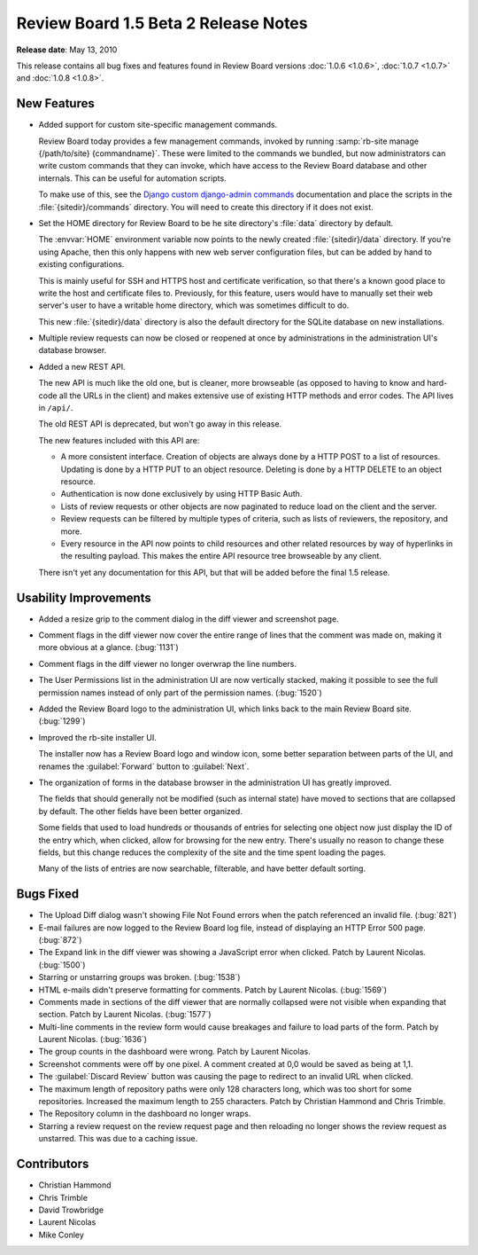 =====================================
Review Board 1.5 Beta 2 Release Notes
=====================================

**Release date**: May 13, 2010


This release contains all bug fixes and features found in
Review Board versions :doc:`1.0.6 <1.0.6>`, :doc:`1.0.7 <1.0.7>` and
:doc:`1.0.8 <1.0.8>`.


New Features
============

* Added support for custom site-specific management commands.

  Review Board today provides a few management commands, invoked by
  running :samp:`rb-site manage {/path/to/site} {commandname}`. These
  were limited to the commands we bundled, but now administrators can
  write custom commands that they can invoke, which have access to the
  Review Board database and other internals. This can be useful for
  automation scripts.

  To make use of this, see the `Django custom django-admin commands`_
  documentation and place the scripts in the :file:`{sitedir}/commands`
  directory. You will need to create this directory if
  it does not exist.

.. _`Django custom django-admin commands`:
   http://docs.djangoproject.com/en/dev/howto/custom-management-commands/

* Set the HOME directory for Review Board to be he site directory's
  :file:`data` directory by default.

  The :envvar:`HOME` environment variable now points to the newly created
  :file:`{sitedir}/data` directory. If you're using Apache, then this only
  happens with new web server configuration files, but can be added by hand
  to existing configurations.

  This is mainly useful for SSH and HTTPS host and certificate verification,
  so that there's a known good place to write the host and certificate files
  to. Previously, for this feature, users would have to manually set their
  web server's user to have a writable home directory, which was sometimes
  difficult to do.

  This new :file:`{sitedir}/data` directory is also the default directory for
  the SQLite database on new installations.

* Multiple review requests can now be closed or reopened at once by
  administrations in the administration UI's database browser.

* Added a new REST API.

  The new API is much like the old one, but is cleaner, more browseable
  (as opposed to having to know and hard-code all the URLs in the client)
  and makes extensive use of existing HTTP methods and error codes. The API
  lives in ``/api/``.

  The old REST API is deprecated, but won't go away in this release.

  The new features included with this API are:

  * A more consistent interface. Creation of objects are always done by a
    HTTP POST to a list of resources. Updating is done by a HTTP PUT to an
    object resource. Deleting is done by a HTTP DELETE to an object
    resource.
  * Authentication is now done exclusively by using HTTP Basic Auth.
  * Lists of review requests or other objects are now paginated to reduce
    load on the client and the server.
  * Review requests can be filtered by multiple types of criteria, such as
    lists of reviewers, the repository, and more.
  * Every resource in the API now points to child resources and other related
    resources by way of hyperlinks in the resulting payload. This makes the
    entire API resource tree browseable by any client.

  There isn't yet any documentation for this API, but that will be added
  before the final 1.5 release.


Usability Improvements
======================

* Added a resize grip to the comment dialog in the diff viewer and screenshot
  page.

* Comment flags in the diff viewer now cover the entire range of lines that the
  comment was made on, making it more obvious at a glance. (:bug:`1131`)

* Comment flags in the diff viewer no longer overwrap the line numbers.

* The User Permissions list in the administration UI are now vertically
  stacked, making it possible to see the full permission names instead of
  only part of the permission names. (:bug:`1520`)

* Added the Review Board logo to the administration UI, which links back to
  the main Review Board site. (:bug:`1299`)

* Improved the rb-site installer UI.

  The installer now has a Review Board logo and window icon, some better
  separation between parts of the UI, and renames the :guilabel:`Forward`
  button to :guilabel:`Next`.

* The organization of forms in the database browser in the administration
  UI has greatly improved.

  The fields that should generally not be modified (such as internal state)
  have moved to sections that are collapsed by default. The other fields have
  been better organized.

  Some fields that used to load hundreds or thousands of entries for selecting
  one object now just display the ID of the entry which, when clicked, allow
  for browsing for the new entry. There's usually no reason to change these
  fields, but this change reduces the complexity of the site and the time
  spent loading the pages.

  Many of the lists of entries are now searchable, filterable, and have better
  default sorting.


Bugs Fixed
==========

* The Upload Diff dialog wasn't showing File Not Found errors when the patch
  referenced an invalid file. (:bug:`821`)

* E-mail failures are now logged to the Review Board log file, instead of
  displaying an HTTP Error 500 page. (:bug:`872`)

* The Expand link in the diff viewer was showing a JavaScript error when
  clicked. Patch by Laurent Nicolas. (:bug:`1500`)

* Starring or unstarring groups was broken. (:bug:`1538`)

* HTML e-mails didn't preserve formatting for comments. Patch by Laurent
  Nicolas. (:bug:`1569`)

* Comments made in sections of the diff viewer that are normally collapsed
  were not visible when expanding that section. Patch by Laurent Nicolas.
  (:bug:`1577`)

* Multi-line comments in the review form would cause breakages and failure
  to load parts of the form. Patch by Laurent Nicolas. (:bug:`1636`)

* The group counts in the dashboard were wrong. Patch by Laurent Nicolas.

* Screenshot comments were off by one pixel. A comment created at 0,0 would
  be saved as being at 1,1.

* The :guilabel:`Discard Review` button was causing the page to redirect to
  an invalid URL when clicked.

* The maximum length of repository paths were only 128 characters long,
  which was too short for some repositories. Increased the maximum length to
  255 characters. Patch by Christian Hammond and Chris Trimble.

* The Repository column in the dashboard no longer wraps.

* Starring a review request on the review request page and then reloading
  no longer shows the review request as unstarred. This was due to a caching
  issue.


Contributors
============

* Christian Hammond
* Chris Trimble
* David Trowbridge
* Laurent Nicolas
* Mike Conley
